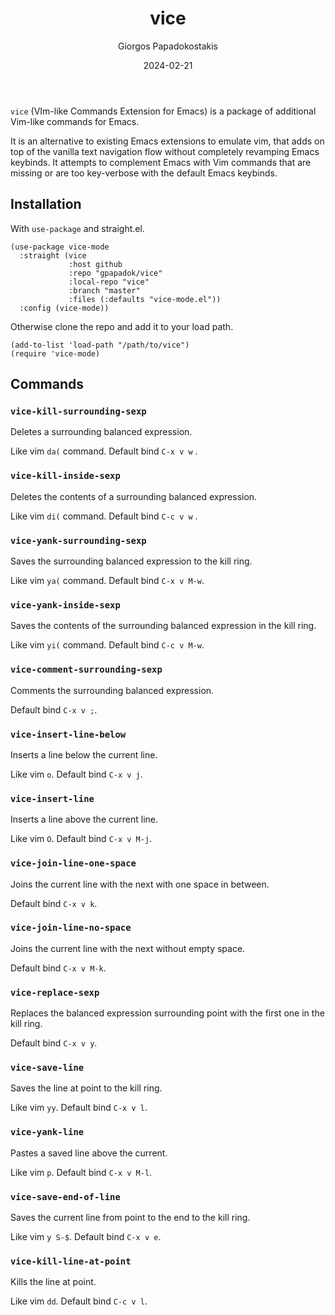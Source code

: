 #+title: vice
#+author: Giorgos Papadokostakis
#+date: 2024-02-21

~vice~ (VIm-like Commands Extension for Emacs) is a package of
additional Vim-like commands for Emacs.

It is an alternative to existing Emacs extensions to emulate vim, that
adds on top of the vanilla text navigation flow without completely
revamping Emacs keybinds. It attempts to complement Emacs with Vim
commands that are missing or are too key-verbose with the default
Emacs keybinds.

** Installation

With ~use-package~ and straight.el.

#+begin_src elisp
(use-package vice-mode
  :straight (vice
			 :host github
			 :repo "gpapadok/vice"
			 :local-repo "vice"
			 :branch "master"
			 :files (:defaults "vice-mode.el"))
  :config (vice-mode))
#+end_src

Otherwise clone the repo and add it to your load path.

#+begin_src elisp
(add-to-list 'load-path "/path/to/vice")
(require 'vice-mode)
#+end_src

** Commands

*** ~vice-kill-surrounding-sexp~

Deletes a surrounding balanced expression.

Like vim ~da(~ command. Default bind ~C-x v w~ .

*** ~vice-kill-inside-sexp~

Deletes the contents of a surrounding balanced expression.

Like vim ~di(~ command. Default bind ~C-c v w~ .

*** ~vice-yank-surrounding-sexp~

Saves the surrounding balanced expression to the kill ring.

Like vim ~ya(~ command. Default bind ~C-x v M-w~.

*** ~vice-yank-inside-sexp~

Saves the contents of the surrounding balanced expression in the kill ring.

Like vim ~yi(~ command. Default bind ~C-c v M-w~.

*** ~vice-comment-surrounding-sexp~

Comments the surrounding balanced expression.

Default bind ~C-x v ;~.

*** ~vice-insert-line-below~

Inserts a line below the current line.

Like vim ~o~. Default bind ~C-x v j~.

*** ~vice-insert-line~

Inserts a line above the current line.

Like vim ~O~. Default bind ~C-x v M-j~.

*** ~vice-join-line-one-space~

Joins the current line with the next with one space in between.

Default bind ~C-x v k~.

*** ~vice-join-line-no-space~

Joins the current line with the next without empty space.

Default bind ~C-x v M-k~.

*** ~vice-replace-sexp~

Replaces the balanced expression surrounding point with the first
one in the kill ring.

Default bind ~C-x v y~.

*** ~vice-save-line~

Saves the line at point to the kill ring.

Like vim ~yy~. Default bind ~C-x v l~.

*** ~vice-yank-line~

Pastes a saved line above the current.

Like vim ~p~. Default bind ~C-x v M-l~.

*** ~vice-save-end-of-line~

Saves the current line from point to the end to the kill ring.

Like vim ~y S-$~. Default bind ~C-x v e~.

*** ~vice-kill-line-at-point~

Kills the line at point.

Like vim ~dd~. Default bind ~C-c v l~.

